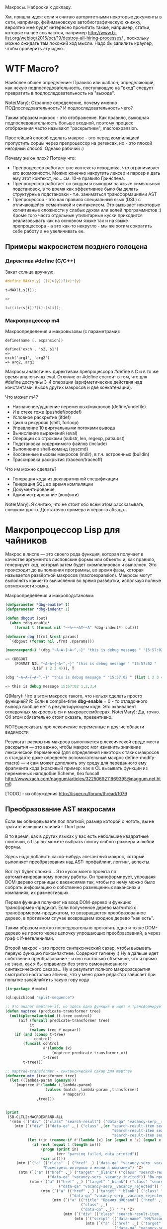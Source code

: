 
Макросы. Наброски к докладу.

Хм, пришла идея: если я считаю авторитетными некоторые документы в
сети, например, фейнмановскую автобиографическую книжку, вероятно мне
будет интересно прочитать также, например, статьи, которые на нее
ссылаются, например
http://www.b-list.org/weblog/2015/oct/19/destroy-all-hiring-processes/
, поскольку можно ожидать там похожий ход мысли. Надо бы запилить
краулер, чтобы проверить эту идею..

* WTF Macro?

  Наиболее общее определение: Правило или шаблон, определяющий, как
  некую подпоследовательность, поступающую на "вход" следует
  превратить в подпоследовательность на "выходе".

  Note(Mary): Странное определение, почему именно
  ПОДпоследовательность? И подпоследовательность чего?

  Таким образом макрос - это отображение. Как правило, выходная
  подпоследовательность больше входной, поэтому процесс отображения
  часто называют "раскрытием", macroexpansion.

  Простейший способ сделать макрос - это перед компиляцией пропустить
  сорцы через препроцессор на регексах, но - это плохой негодный
  способ. Однако рабочий :)

  Почему же он плох? Потому что:
  - Препроцессор работает вне контекста исходника, что ограничивает
    его возможности. Можно конечно накрутить лексер и парсер и дать
    ему этот контекст, но... см. 10-е правило Гринспена.
  - Препроцессор работает со входом и выходом на языке символьных
    подстановок, в то время как эффективнее было бы делать структурные
    подстановки - т.е. заниматься трансформациями AST
  - Препроцессор - это как правило специальный язык (DSL) с
    отличающейся семантикой и синтаксисом. Это вызывает некоторые
    когнитивные сложности у слабых духом или волей программистов :)
    Кроме того часто отдельные утилитарные куски приходится
    реализовывать как на основном языке так и на языке препроцессора -
    а это как-то некругло - мы же хотим сократить себе работу а не
    увеличивать ее.

** Примеры макросистем позднего голоцена

*** Директива #define (C/C++)

    Закат солнца вручную.

    #+BEGIN_SRC c
      #define MAX(x,y) ((x)>(y))?(x):(y)

      t=MAX(i,s[i]);

      =>

      t=((i)>(s[i])?(i):(s[i]);
    #+END_SRC

*** Макропроцессор m4

    Макроопределения и макровызовы (с параметрами):

    #+BEGIN_EXAMPLE
      define(name [, expansion])

      define('exch', '$2, $1')
      =>
      exch('arg1', 'arg2')
      => arg2, arg1
    #+END_EXAMPLE

    Макросы аналогичны директивам препроцессора #define в C и в то же
    время аналогичны eval. Отличие от #define состоит в том, что для
    #define доступны 3-4 операции (арифметические действия над
    константами, вызов других макросов и две конкатенации).

    Что может m4?
    - Назначение/удаление переменных/макросов (define/undefile)
    - И в стеке тоже (pushdef/popdef)
    - Условное раскрытие (ifdef)
    - Цикл и рекурсия (shift, forloop)
    - Управление 10 виртуальными потоками вывода
    - Вычисление выражений (eval)
    - Операции со строками (substr, len, regexp, patsubst)
    - Подстановка содержимого файлов (include)
    - Выполнение shell-команд (syscmd)
    - Коссвенные вызовы макросов (indir), в т.ч. встроенных (buildin)
    - Трассировка раскрытия (traceon/traceoff)

    Что им можно сделать?
    - Генерация кода из декларативной спецификации
    - Генерация SQL во время компиляции
    - Документирование
    - Администрирование (конфиги)

    Note(Mary): Я считаю, что не стоит обо всём этом
    рассказывать, слишком долго. Достаточно примера и
    первого абзаца.

* Макропроцессор Lisp для чайников

  Макрос в лиспе — это своего рода функция, которая получает в
  качестве аргументов лисповские формы или объекты и, как правило,
  генерирует код, который затем будет скомпилирован и выполнен. Это
  происходит до выполнения программы, во время фазы, которая
  называется развёрткой макросов (macroexpansion). Макросы могут
  выполнять какие-то вычисления во время развёртки, используя полные
  возможности языка.

  Макроопределения и макроподстановки:

  #+BEGIN_SRC lisp
    (defparameter *dbg-enable* t)
    (defparameter *dbg-indent* 1)

    (defun dbgout (out)
      (when *dbg-enable*
        (format t (format nil "~~%~~~AT~~A" *dbg-indent*) out)))

    (defmacro dbg (frmt &rest params)
      `(dbgout (format nil ,frmt ,@params)))

    (macroexpand-1 '(dbg "~A~A~{~A~^,~}" "this is debug message " "15:57:02 " (list 1 2 3 4)))

    => (DBGOUT
        (FORMAT NIL "~A~A~{~A~^,~}" "this is debug message " "15:57:02 "
                (LIST 1 2 3 4))), T

    (dbg "~A~A~{~A~^,~}" "this is debug message " "15:57:02 " (list 1 2 3 4))

    => this is debug message 15:57:02 1,2,3,4
  #+END_SRC

  Q(Mary): Что в этом макросе такого, что нельзя сделать
  просто функцией?
  R: Если в compile-time *dbg-enable* = 0 - то отладочного вывода
  вообще нет в результирующем коде. Это эквивалент отладочных
  макросов в си и макроассемблерах.
  Note(Mary): Да, точно. Об этом обязательно стоит сказать, превентивно.

  NOTE:рассказать про лексичекие переменные и другие области видимости

  Результат раскрытия макроса выполняется в лексической среде места
  раскрытия — это важно, чтобы макрос мог изменить значение
  лексической переменной (для определения некоторых таких макросов в
  стандарте даже определён вспомогательный макрос
  define-modify-macro) — и сам может дополнять эту среду для
  переданного ему фрагмента кода (красивый пример: как в CL вызывать
  функции из переменных наподобие Scheme, без funcall
  http://www.xach.com/naggum/articles/3225069211869395@naggum.net.html)

  [TODO] - из обсуждения http://lisper.ru/forum/thread/1079

** Преобразование AST макросами

   Если вы облицовываете пол плиткой, размер которой с ноготь, вы не
   тратите излишних усилий – Пол Грэм

   В то время, как в других языках у вас есть небольшие квадратные
   плиточки, в Lisp вы можете выбрать плитку любого размера и любой
   формы.

   Здесь надо добавить какой-нибудь элегантный макрос, который
   выполняет преобразования над AST: профайлинг, логгинг, аспекты.

   Вот тут будет сложно... Это кусок моего проекта по
   автоматизированному поиску работы. Он трансформирует, упрощаяя
   DOM-дерево страницы с вакансиями так, чтобы по нему можно было
   собрать информацию о собственно размещенных вакансиях и компаниях,
   их разместивших.

   Первая функция получает на вход DOM-дерево и функцию
   трансформер-предикат. Если полученное дерево матчится с
   трансформером-предикатом, то возвращается преобразованное дерево, в
   противном случае возвращаем входное дерево "как есть".

   Таким образом можно последовательно прогонять одно и то же
   DOM-дерево не просто через цепочку упрощающих преобразований, а
   через граф с if-ветвлениями.

   Второй макрос - это просто синтаксический сахар, чтобы вызывать
   первую функцию покомпактнее. Содержит гигиену :) Ну а дальше идет
   собственно преобразование - и оно настолько объемное, что я прямо
   не знаю, как я бы справился без этого самонаписанного
   синтаксического сахара... Ну и результат полного макрораскрытия
   смотрится настолько эпично, что у меня даже редактор зависает при
   попытке захайлайтить такую гору кода

   #+BEGIN_SRC lisp
     (in-package #:moto)

     (ql:quickload "split-sequence")

     ;; Это аналог maptree-if, но здесь одна функция и ищет и трансформирует узел дерева
     (defun maptree (predicate-transformer tree)
       (multiple-value-bind (t-tree control)
           (aif (funcall predicate-transformer tree)
                it
                (values tree #'mapcar))
         (if (and (consp t-tree)
                  control)
             (funcall control
                      #'(lambda (x)
                          (maptree predicate-transformer x))
                      t-tree)
             t-tree)))

     ;; maptree-transformer - синтаксический сахар для maptree
     (defmacro mtm (transformer tree)
       (let ((lambda-param (gensym)))
         `(maptree #'(lambda (,lambda-param)
                       (values (match ,lambda-param ,transformer)
                               #'mapcar))
                   ,tree)))


     (print
      (SB-CLTL2:MACROEXPAND-ALL
       '(mtm (`("div" (("class" "search-result") ("data-qa" "vacancy-serp__results")) ,@rest) rest)
         (mtm (`("div" (("data-qa" ,_) ("class" ,(or "search-result-item search-result-item_premium  search-result-item_premium"
                                                     "search-result-item search-result-item_standard "
                                                     "search-result-item search-result-item_standard_plus "))) ,@rest)
               (let ((in (remove-if #'(lambda (x) (or (equal x 'z) (equal x "noindex") (equal x "/noindex"))) rest)))
                 (if (not (equal 1 (length in)))
                     (progn (print in)
                            (err "parsing failed, data printed"))
                     (car in))))
          (mtm (`("a" (("class" _) ("href" _) ("data-qa" "vacancy-serp__vacancy-interview-insider"))
                      "Посмотреть интервью о жизни в компании") 'Z)
           (mtm (`("a" (("href" ,_) ("target" "_blank") ("class" "search-result-item__label search-result-item__label_invited")
                        ("data-qa" "vacancy-serp__vacancy_invited")) "Вы приглашены!") 'Z)
                (mtm (`("a" (("href" ,_) ("target" "_blank") ("class" "search-result-item__label search-result-item__label_discard")
                             ("data-qa" "vacancy-serp__vacancy_rejected")) "Вам отказали") 'Z)
                     (mtm (`("a" (("href" ,_) ("target" "_blank") ("class" "search-result-item__label search-result-item__label_discard")
                                  ("data-qa" "vacancy-serp__vacancy_rejected")) "Вам отказали") 'Z)
                          (mtm (`("a" (("title" "Премия HRBrand") ("href" ,_) ("rel" "nofollow")
                                       ("class" ,_)
                                       ("data-qa" ,_)) " ") 'Z)
                               (mtm (`("div" (("class" "search-result-item__image")) ,_) 'Z)
                                    (mtm (`("script" (("data-name" "HH/VacancyResponseTrigger") ("data-params" ""))) 'Z)
                                         (mtm (`("a" (("href" ,_) ("target" "_blank") ("class" ,_)
                                                      ("data-qa" "vacancy-serp__vacancy_responded")) "Вы откликнулись") 'Z)
                                              (mtm (`("div" (("class" "search-result-item__star")) ,@_) 'Z)
                                                   (mtm (`("div" (("class" "search-result-item__description")) ,@rest)
                                                          (loop :for item :in rest :when (consp item) :append item))
                                                        (mtm (`("div" (("class" "search-result-item__head"))
                                                                      ("a" (("class" ,(or "search-result-item__name search-result-item__name_standard"
                                                                                          "search-result-item__name search-result-item__name_standard_plus"
                                                                                          "search-result-item__name search-result-item__name_premium"))
                                                                            ("data-qa" "vacancy-serp__vacancy-title") ("href" ,id) ("target" "_blank")) ,name))
                                                               (list :id (parse-integer (car (last (split-sequence:split-sequence #\/ id)))) :name name))
                                                             (mtm (`("a" (("class" "interview-insider__link                   m-interview-insider__link-searchresult")
                                                                          ("href" ,href)
                                                                          ("data-qa" "vacancy-serp__vacancy-interview-insider"))
                                                                         "Посмотреть интервью о жизни в компании")
                                                                    (list :interview href))
                                                                  (mtm (`("div" (("class" "b-vacancy-list-salary") ("data-qa" "vacancy-serp__vacancy-compensation"))
                                                                                ("meta" (("itemprop" "salaryCurrency") ("content" ,currency)))
                                                                                ("meta" (("itemprop" "baseSalary") ("content" ,salary))) ,salary-text)
                                                                         (list :currency currency :salary (parse-integer salary) :salary-text salary-text))
                                                                       (mtm (`("div" (("class" "search-result-item__company")) ,emp-name)
                                                                              (list :emp-name emp-name))
                                                                            (mtm (`("div" (("class" "search-result-item__company"))
                                                                                          ("a" (("href" ,emp-id)
                                                                                                ("class" "search-result-item__company-link")
                                                                                                ("data-qa" "vacancy-serp__vacancy-employer"))
                                                                                               ,emp-name))
                                                                                   (list :emp-id (parse-integer (car (last (split-sequence:split-sequence #\/ emp-id)))
                                                                                                                :junk-allowed t)
                                                                                         :emp-name emp-name))
                                                                                 (mtm (`("div" (("class" "search-result-item__info")) ,@rest)
                                                                                        (loop :for item :in rest :when (consp item) :append item))
                                                                                      (mtm (`("span" (("class" "searchresult__address")
                                                                                                      ("data-qa" "vacancy-serp__vacancy-address")) ,city ,@rest)
                                                                                             (let ((metro (loop :for item in rest :do
                                                                                                             (when (and (consp item) (equal :metro (car item)))
                                                                                                               (return (cadr item))))))
                                                                                               (list :city city :metro metro)))
                                                                                           (mtm (`("span" (("class" "metro-station"))
                                                                                                          ("span" (("class" "metro-point") ("style" ,_))) ,metro)
                                                                                                  (list :metro metro))
                                                                                                (mtm (`("span" (("class" "b-vacancy-list-date")
                                                                                                                ("data-qa" "vacancy-serp__vacancy-date")) ,date)
                                                                                                       (list :date date))
                                                                                                     (mtm (`("span"
                                                                                                             (("class" "vacancy-list-platform")
                                                                                                              ("data-qa" "vacancy-serp__vacancy_career"))
                                                                                                             "  •  " ("span" (("class" "vacancy-list-platform__name"))
                                                                                                                             "CAREER.RU"))
                                                                                                            (list :platform 'career.ru))
                                                                                                          (block subtree-extract
                                                                                                            (mtm (`("div"
                                                                                                                    (("class" "search-result")
                                                                                                                     ("data-qa" "vacancy-serp__results"))
                                                                                                                    ,@rest)
                                                                                                                   (return-from subtree-extract rest))
                                                                                                                 ""))))))))))))))))))))))))))

     => 2200 строк раскрытия...
   #+END_SRC

   Note(Mary): Это жестоко. Это не читаемо. Это
   категорически нельзя показывать, только если ты не
   скажешь, что 20 строк могут развернуться в 2200, но без
   подробностей.
   R: Хм, а как показать? Или может рассказать, как я рассказал тебе в
   слаке - про то как это работает? А код оставить для иллюстрации?
   Note(Mary): Мне кажется, достаточно показать тот макрос
   (не объясняя, просто дать оценить размер), а потом
   сказать, что он раскрывается на 2200 с хвостом строк.

** Макроc пишет код - раскрываем факториал

   #+BEGIN_SRC lisp
     (defmacro !1 (x)
       (if (= x 1)
           1
           `(* ,x (!1 ,(1- x)))))

     (macroexpand-all '(!1 5))

     (SB-CLTL2:MACROEXPAND-ALL '(!1 5))

     => (* 5 (* 4 (* 3 (* 2 1))))
   #+END_SRC

   Note(Mary): А вот это милый макрос, его вполне можно
   показать.

   тодо - объяснить про квазицитирование

** We need to go deeeeeper - макросы, которые определяют макросы

   #+BEGIN_SRC lisp
     (defmacro defsynonym (old-name new-name)
       "Define OLD-NAME to be equivalent to NEW-NAME when used in the first position of a Lisp form."
       `(defmacro, new-name (&rest args)
          `(,',old-name ,@args)))
     => DEFSYNONYM

     (macroexpand-1 '
      (defsynonym cons make-pair))
     =>(DEFMACRO MAKE-PAIR (&REST ARGS) `(CONS ,@ARGS)), T

     (defsynonym cons make-pair)
     =>MAKE-PAIR

     (make-pair 'a 'b)
     => (A . B)
   #+END_SRC

   Note(Mary): Тоже воспринимаемо и может быть показано.

* Что происходит когда макрос раскрывается

  Когда =eval= получает список, у которого =car= элемент является
  символом, она ищет локальные определения для этого символа (ﬂet,
  labels и macrolet). Если поиски не увенчались успехом, она ищет
  глобальное определение. Если это глобальное определение является
  макросом, тогда исходный список называется макровызовом.

  С определением будет ассоциирована функция двух аргументов,
  называемая функцией раскрытия. Эта функция вызывается с макровызовом
  в качестве первого аргумента и лексическим окружением в качестве
  второго. Функция должна вернуть новую Lisp'овую форму, называемую
  раскрытием макровызова. (На самом деле участвует более общий
  механизм, см. macroexpand) Затем это раскрытие выполняется по месту
  оригинальной (исходной) формы.

  Когда функция компилируется, все макросы, в ней содержащиеся,
  раскрываются во время компиляции. Это значит, что определение
  макроса должно быть прочитано компилятором до его первого
  использования.

  Реализация Common Lisp'а имеет большую свободу в выборе того, когда
  в программе раскрываются макровызовы. Например, допускается для
  оператора defun раскрытие всех внутренних макровызовов в время
  выполнения формы defun и записи полностью раскрытого тела функции,
  как определение данной функции для дальнейшего
  использования. (Реализация может даже выбрать путь, все время
  компилировать функции определённые с помощью defun, даже в режиме
  «интерпретации».)

  Для правильного раскрытия макросы должны быть написаны так, чтобы
  иметь наименьшие зависимости от выполняемого окружения. Лучше всего
  удостовериться, что все определения макросов доступны перед тем, как
  компилятор или интерпретатор будет обрабатывает код, содержащий
  макровызовы к ним.

  В Common Lisp, макросы не являются функциями. В частности, макросы не
  могут использоваться, как функциональные аргументы к таким функциям,
  как apply, funcall или map. В таких ситуациях список, отображающий
  "первоначальный макровызов" не существует и не может существовать,
  потому что в некотором смысле аргументы уже были вычислены.

  Note(Mary): Злостная копипаста :) Надо как-то из этого
  извлечь главное.
  R:Вообще, там есть зайчатки интересных технологий. Например мы
  можем злобно залезть и заменить функцию раскрытия прямо таки
  похачив уже определенные макросы. И мы можем даже хачить таким
  образом тот макрос, который в данный момент раскрывается )))

* TODO Macroexpand-1 и другие способы отладки макросов

  #+BEGIN_SRC lisp
  #+END_SRC

  Note(Mary): Кстати говоря, вот это очень важный
  вопрос. Код с макросами отлаживать очень тяжело, но надо.

* TODO DEFINE-MODIFY-MACRO
* TODO DEFINE-COMPILER-MACRO
* TODO DEFINE-SYMBOL-MACRO
* EVAL-WHEN и Стадии вычисления

  Тут нужна картинка вида "Гарри Поттер и философский камень"

  - read
  - macro expansion
  - compilation
  - loading
  - execute

  Стадии могут чередоваться: каждая форма верхнего уровня (top-level
  form) проходит стадии обработки кода, и только затем читается
  следующая форма. Это дает возможность производить какие-либо
  побочные эффекты, которые могут повлиять на обработку следующей
  формы. Например, если файл компилируется с помощью compile-file, то
  каждая форма проходит следующие стадии: чтение, раскрытие макросов,
  компиляция, и только при вызове load для скомпилированного fasl'а
  будут произведены эффекты времени загрузки; если файл загружается с
  помощью load, то каждая форма проходит через стадии: чтение,
  раскрытие макросов, компиляция, загрузка; если формы набираются в
  REPL, то форма проходит все стадии от чтения до исполнения. Поэтому,
  в зависимости от способа ввода кода (ввод в REPL; загрузка с помощью
  LOAD; компиляция и загрузка с помощью (LOAD (COMPILE-FILE ..));
  вызов EVAL или COMPILE для формы), эффекты от него могут быть
  различными, так как побочные эффекты от разных форм будут наступать
  в разное время (чаще всего, разница будет в том, что будут ошибки
  компиляции либо загрузки)

  Например: defpackage, in-package производят побочные эффекты на
  стадиях компиляции и загрузки, поэтому во время компиляции файла
  компилятор уже имеет созданный пакет, и символы будут читаться в
  указанный пакет. Форма defun производит свой основной побочный
  эффект (определение функции) во время компиляции - поэтому при
  компиляции файла макросы не видят функции, определенные в этом же
  файле.

  Чтение - читается символьный поток и возвращается в виде cons-ячеек,
  содержащих s-выражения. Во время чтения может выполняться код,
  определяемый выражениями #. и текущей таблицей чтения
  (*READTABLE*). Это дает возможность (хотя и довольно неудобную)
  компилировать код, записанный каким-либо другим синтаксисом (см.,
  например, http://kpreid.livejournal.com/14713.html)

  Вторая стадия обработки кода (сразу после чтения формы) - раскрытие
  макросов. То, как проходит раскрытие макросов, определяется
  макросами, определенными через DEFMACRO, DEFINE-SYMBOL-MACRO и их
  лексическими вариантами MACROLET, SYMBOL-MACROLET, а также
  макросами, определенными с помощью DEFINE-SETF-EXPANDER и
  DEFINE-MODIFY-MACRO, макросами компиляции DEFINE-COMPILER-MACRO и
  динамической переменной *MACROEXPAND-HOOK*. Макросы лиспа являются
  одновренно и всемогущими (в принципе, способны осуществить любой
  преобразование кода), но также ничего не знающими (так как не могут
  анализировать окружающий лексический контекст, не прибегая к
  реализации полного code-walker'а для CL или к расширениям стандарта
  (примечание: в CLtL2 определены функции для анализа лексического
  контекста, но в CL они не включены; в ряде реализаций они
  присутствуют, например, в пакете SB-CLTL2)). Вследствие этого
  появляются неудобства, связанные с отсутствием гигиены, сложностью
  отслеживания ошибок, но, что самое важное, становится невозможно
  описывать нелокальные преобразования кода модульным образом, не
  прибегая к переписыванию системы обработки кода или к управлению ей
  (но это тоже проблематично: так как *MACROEXPAND-HOOK* не вызывается
  для специальных и обычных форм, то необходимо модифицировать
  читатель, чтобы можно было обрабатывать все формы, не заставляя
  пользователя оборачивать каждую форму в какой-нибудь "волшебный"
  макрос-обертку).

  Затем идут следующие стадии обработки: либо компиляция, после которой
  следует или не следует загрузка, или же непосредственное исполнение
  без компиляции. Происходящие стадии могут быть перемешанными между
  собой: по стандарту допускается начать компиляцию или исполнение
  формы, когда в ней еще не до конца раскрыты все макросы, либо же можно
  сперва раскрыть все макросы и только потом компилировать (конечно,
  раскрытие макросов требует анализа лексической области действия, чтобы
  отличать макросы от обычных выражений).

  Если код вводится в REPLе или с помощью LOAD загружается исходный
  текст или с помощью EVAL либо вычисляется форма, то код проходит
  только стадию исполнения (и не проходит стадии компиляции или
  загрузки). Если встречается EVAL-WHEN с параметром :EXECUTE, то он
  превращается просто в PROGN, и иначе в NIL. Это же может происходить
  вперемешку с раскрытием макросов; например, SBCL может начать
  вычислять выражение (when nil (foo)) и вернуть nil, не раскрывая
  макрос (foo); поэтому, если ожидалось выполнения побочных эффектов от
  этого макроса, их не будет (мы тоже этому удивились, когда тестировали
  ASDF-DEPENDENCY-GROVEL).

  Если вы компилирует код с помощью COMPILE, то этот код будет исполнен
  во время стадии исполнения (:EXECUTE), поэтому если он содержит
  EVAL-WHEN, то он ведет себя аналогично предыдущему случаю. Так как
  компилируемый код всегда является функцией (именованной или
  безымянной), то в этом коде нет формы верхнего уровня (toplevel form),
  поэтому указание стадий :COMPILE-TOPLEVEL и :LOAD-TOPLEVEL не имеет
  смысла и игнорируется. Если я правильно понимаю, то компилятор может
  не раскрывать макросы, если он может статически доказать, что они
  находятся в недостижимом коде; однако на практике компиляторы работают
  в несколько проходов, и макросы раскрываются полностью, прежде чем код
  анализируется на наличие недостижимых частей кода.

  Иная ситуация наблюдается, когда EVAL-WHEN встречается в коде, который
  сперва компилируется с помощью COMPILE-FILE, и затем полученный FASL
  загружается с помощью LOAD. В этом случае, каждая форма после
  раскрытия макросов обрабатывается таким образом, что отделяются
  побочные эффекты, которые происходят во время компиляции от эффектов,
  происходящих во время загрузки. Если указать :COMPILE-TOPLEVEL в
  EVAL-WHEN, то побочные эффекта кода, заключенного в EVAL-WHEN, будут
  происходить во время компиляции (т.е., в текущем образе, а также
  сохранятся в CFASL (которые поддерживаются с SBCL-1.0.30.4) и будет
  воспроизведены при загрузке указанного CFASL). Если
  указать :LOAD-TOPLEVEL, то побочные эффекты кода будут происходить во
  время загрузки (т.е., они сохраняются в FASL и произойдут при загрузке
  FASL, но они не будут происходить в текущем образе, если также не
  указана стадия :COMPILE-TOPLEVEL). Некоторые специальные формы имеют
  побочные эффекты как во время компиляции, так и во время загрузки,
  например IN-PACKAGE, которая меняет текущий пакет (*PACKAGE*) во время
  компиляции и во время загрузки; DEFVAR объявляет переменную
  специальной как во время компиляции (в текущем образе), так и во время
  загрузки (в том образе, в который будет загружаться FASL), а также
  устанавливает значение во время загрузки. Указание :EXECUTE для форм
  верхнего уровня игнорируется (но во вложенном EVAL-WHEN имеет смысл
  использовать только :EXECUTE).

  На практике, стоит запомнить, что единственная безопасная и полезная
  комбинация параметров - это (EVAL-WHEN
  (:COMPILE-TOPLEVEL :LOAD-TOPLEVEL :EXECUTE) ...), в который следует
  заворачивать вещи, которые должны быть доступны во время компиляции и
  во время работы кода такие: например, объявления функций, переменных и
  побочных эффектов, которые используются макросами.

  Использовать (:LOAD-TOPLEVEL :EXECUTE) безопасно, но любая форма
  верхнего уровня уже неявно обернута в (EVAL-WHEN
  (:LOAD-TOPLEVEL :EXECUTE) ..), поэтому использовать эту комбинацию не
  имеет смысла (за исключением ситуации, когда форма расположена внутри
  EVAL-WHEN с другими параметрами).

  Другая безопасная комбинация параметров -
  (:COMPILE-TOPLEVEL :EXECUTE), но польза от нее ограничена. Ее можно
  использовать для того, чтобы побочные эффекты от выполнения кода были
  только в среде компиляции; например, изменение таблицы чтения
  (readtable). Но если такой побочный эффект произойдет во время
  компиляции файла и сохранится в сеансе работы (например, если изменять
  значение какой-либо переменной, для которой создаются локальные
  привязки во время компиляции, например *READTABLE*, то изменения не
  сохранятся после компиляции), то во время загрузки скомпилированного
  FASLа этого изменения может не быть (если FASL загружен из другого
  сеанса), что может создать непонятные проблемы при компиляции и сборке
  программ. Недетерминированные действия во время компиляции (например,
  использование файловой системы) - это плохой вкус. Если требуется
  вычислить что-либо детерминированно, то это можно сделать и во время
  чтения, а если недетерминированно, то стоит отложить вычисления на
  более позднее время (например, провести вычисления во время сохранения
  образа). Один из разумных вариантов использования
  (:COMPILE-TOPLEVEL :EXECUTE) - это сохранение побочных эффектов
  времени компиляции, когда для сборки используется XCVB с поддержкой
  механизма CFASL (который поддерживается в SBCL >= 1.0.30.4); при этом
  гарантируется, что при компиляции всех файлов, которые зависят от
  данного файла, эти побочные эффекты будут воспроизведены. В итоге,
  хотя использование (:COMPILE-TOPLEVEL :EXECUTE) безопасно, оно годится
  лишь для очень ограниченного числа случаев. Если вы не эксперт, то
  даже не пытайтесь.

  Другие комбинации параметров EVAL-WHEN можно не рассматривать. Они
  бессмыслены, и имеют смысл разве что лишь гипотетически внутри
  низкоуровневого макроса оптимизации; всегда будет возможность
  загрузить код каким-либо образом, что побочные эффекты наступят
  неожиданно и приведут к неожиданным последствиям. У пользователя
  должна быть возможность, в зависимости от его нужд, компилировать и
  загружать код так, как он захочет - просто LOAD'ом, или же (LOAD
  (COMPILE-FILE ...)), или же загрузка FASLа в новый образ или же
  инкрементальная рекомпиляция с помощью ASDF - код всегда должен
  загружаться и работать предсказуемо.

  Когда загружается FASL или CFASL, происходят все сохраненные в нем
  эффекты: в пакеты добавляются символы, вычисляются выражения для
  LOAD-TIME-VALUE, добавляются определения переменных, макросов и
  функций, любые другие побочные эффекты от toplevel-форм. При этом,
  побочные эффекты стадии чтения и стадии раскрытия макросов не
  считаются эффектами времени компиляции или загрузки, и поэтому не
  проявляются при загрузке FASL или CFASL. На самом деле, это даже
  полезно, так как это позволяет делать что-либо во время чтения кода
  или при раскрытии макросов, и эти вычисления не будут заново
  производиться при загрузке кода. Например, SBCL (и другие вменяемые
  реализации) не будут повторять эффекты времени раскрытия макросов при
  загрузке кода (хотя, гипотетически, можно представить такую
  реализацию). Но если ваши макросы совершают какие-то побочные эффекты,
  которые не должны пропасть после компиляции, то макросы должны не
  только производить эти эффекты, но и раскрываться в код, который
  производит те же побочные эффекты во время компиляции и/или загрузки
  (используя EVAL-WHEN). В качестве примера: когда я переводил крупный
  проект с ASDF на XCVB, пришлось отлаживать макрос, который вызывал
  (EVAL (DEFCLASS ...)) и FINALIZE-INHERITANCE во время раскрытия
  макроса, чтобы иметь возможность использовать MOP для анализа
  сгенерированного класса, но не включал DEFCLASS в раскрываемый код; в
  результате, при компиляции "с нуля", макрос работал, но не работал при
  загрузке из FASLов (используя инкрементальную компиляцию в ASDF) или
  при детерминированной сборке (используя XCVB), так как другие макросы
  в других файлах ожидали, что класс будет определен (чего не
  происходило при загрузке из FASLов).

  EVAL-WHEN легко использовать неправильно, и на самом деле у которого
  есть только одно разумное применение (если использовать XCVB, то
  два). Важно понимать, в каких случаях EVAL-WHEN нужен - прежде всего
  для объявления функций и переменных, которые используются
  макросами.

  Тело формы eval-when выполняется как неявный progn, но только в
  перечисленных ниже ситуациях. Каждая ситуация situation должна быть
  одним символов, :compile-toplevel, :load-toplevel или :execute.

  Использование :compile-toplevel и :load-toplevel контролирует, что и
  когда выполняется для форм верхнего уровня. Использование :execute
  контролирует будет ли производится выполнения форм не верхнего уровня.

  Конструкция eval-when может быть более понятна в терминах модели того,
  как компилятор файлов, compile-file, выполняет формы в файле для
  компиляции.

  Формы следующие друг за другом читаются из файла с помощью компилятора
  файла используя read. Эти формы верхнего уровня обычно обрабатываются
  в том, что мы называем режим «времени некомпиляции (not-compile-time
  mode)». Существует и другой режим, называемый режим
  «времени-компиляции (compile-time-too mode)», которые вступает в игру
  для форм верхнего уровня. Оператор eval-when используется выбора
  режима(ов), в котором происходит выполнение кода.

  Обработка форм верхнего уровня в компиляторе файла работает так, как
  рассказано ниже:

  - Если форма является макровызовом, она разворачивается и результат
    обрабатывается, как форма верхнего уровня в том же режиме
    обработки (времени-компиляции или времени-некомпиляции,
    (compile-time-too или not-compile-time).

  - Если форма progn (или locally), каждая из форм из их тел
    обрабатываются, как формы верхнего уровня в том же режиме
    обработки.

  - Если форма compiler-let, macrolet или symbol-macrolet, компилятор
    файла создаёт соответствующие связывания и рекурсивно обрабатывает
    тела форм, как неявный progn верхнего уровня в контексте
    установленных связей в том же режиме обработки.

  - Если форма eval-when, она обрабатывается в соответствии со
    следующей таблицей:

    | LT  | CT  | EX  | CTTM | Действие                                    |
    |-----+-----+-----+------+---------------------------------------------|
    | да  | да  | –   | –    | обработать тело в режиме время-компиляции   |
    | да  | нет | да  | да   | обработать тело в режиме время-компиляции   |
    | да  | нет | –   | нет  | обработать тело в режиме время-некомпиляции |
    | да  | нет | нет | –    | обработать тело в режиме время-некомпиляции |
    | нет | да  | –   | –    | выполнить тело                              |
    | нет | нет | да  | да   | выполнить тело                              |
    | нет | нет | –   | нет  | ничего не делать                            |
    | нет | нет | нет | –    | ничего не делать                            |

    В этой таблице столбец LT спрашивает присутствует
    ли :load-toplevel в ситуациях указанных в форме eval-when. CT
    соответственно указывает на :compile-toplevel и EX
    на :execute. Столбец CTTM спрашивает встречается ли форма
    eval-when в режиме времени-компиляции. Фраза «обработка тела»
    означает обработку последовательно форм тела, как неявного progn
    верхнего уровня в указанном режиме, и «выполнение тела» означает
    выполнение форм тела последовательно, как неявный progn в
    динамическом контексте выполнения компилятора и в лексическом
    окружении, в котором встретилась eval-when.

  - В противном случае, форма верхнего уровня, которая не представлена
    в специальных случаях. Если в режиме времени-компиляции,
    компилятор сначала выполняет форму и затем выполняет обычную
    обработку компилятором. Если установлен режим
    времени-некомпиляции, выполняется только обычная обработка
    компилятором (смотрите раздел 24.1). Любые подформы обрабатываются
    как формы не верхнего уровня.

  Следует отметить, что формы верхнего уровня обрабатываются
  гарантированно в порядке, в котором они были перечислены в тексте в
  файле, и каждая форма верхнего уровня прочтённая компилятором
  обрабатывается перед тем, как будет прочтена следующая. Однако,
  порядок обработки (включая, в частности, раскрытие макросов) подформ,
  которые не являются формами верхнего уровня, не определён.

  Для формы eval-when, которая не является формой верхнего уровня в
  компиляторе файлов (то есть либо в интерпретаторе, либо compile, либо
  в компиляторе файлов, но не на верхнем уровне), если указана
  ситуация :execute, тело формы обрабатывается как неявный progn. В
  противном случае, тело игнорируется и форма eval-when имеет значение
  nil.

  Для сохранения обратной совместимости, situation может также быть
  compile, load или eval. Внутри формы верхнего уровня eval-when, они
  имеют значения :compile-toplevel, :load-toplevel и :execute
  соответственно. Однако их поведение не определено при использовании в
  eval-when не верхнего уровня.

  Следующие правила являются логическим продолжением предыдущих
  определений:

  - Никогда не случится так, чтобы выполнение одного eval-when
    выражения приведёт к выполнению тела более чем один раз.

  - Старый ключевой символ eval был неправильно использован, потому
    что выполнение тела не нуждается в eval. Например, когда
    определение функции

    #+BEGIN_SRC lisp
      (defun foo ()
        (eval-when (:execute) (print ’foo)))
    #+END_SRC

    скомпилируется, вызов print должен быть скомпилирован, а не
    выполнен во время компиляции.
    Макросы, предназначенные для использования в качестве форм
    верхнего уровня, должны контролировать все побочные эффекты,
    которые будут сделаны формами в процессе
    развёртывания. Разворачиватель макроса сам по себе не должен
    порождать никаких побочных эффектов.

    #+BEGIN_SRC lisp
      (defmacro foo ()
        (really-foo)                              ; Неправильно
        ‘(really-foo))

      (defmacro foo ()
        ‘(eval-when (:compile-toplevel
                     :load-toplevel :execute)     ; Правильно
          (really-foo)))
    #+END_SRC

    Соблюдение этого правила будет значит, что такие макросы будут
    вести себя интуитивно понятно при вызовах в формах не верхнего
    уровня.

  - Расположение связывания переменной окружённой eval-when
    захватывает связывание, потому что режим «время-компиляции» не
    может случиться (потому что eval-when не может быть формой
    верхнего уровня)

    #+BEGIN_SRC lisp
      (let ((x 3))
        (eval-when (:compile-toplevel :load-toplevel :execute)
          (print x)))
    #+END_SRC

    выведет 3 во время выполнения (в данном случае загрузки) и не
    будет ничего выводить во время компиляции. Разворачивание defun и
    defmacro может быть выполнено в контексте eval-when и могут
    корректно захватывать лексическое окружение. Например, реализация
    может разворачивать форму defun, такую как:

    #+BEGIN_SRC lisp
      (defun bar (x) (defun foo () (+ x 3)))
    #+END_SRC


    #+BEGIN_SRC lisp
      (progn (eval-when (:compile-toplevel)
               (compiler::notice-function ’bar ’(x)))
             (eval-when (:load-toplevel :execute)
               (setf (symbol-function ’bar)
                     #’(lambda (x)
                         (progn (eval-when (:compile-toplevel)
                                  (compiler::notice-function ’foo
                                                             ’()))
                                (eval-when (:load-toplevel :execute)
                                  (setf (symbol-function ’foo)
                                        #’(lambda () (+ x 3)))))))))

      которая по предыдущим правилам будет обработана также, как и
      (progn (eval-when (:compile-toplevel)
               (compiler::notice-function ’bar ’(x)))
             (eval-when (:load-toplevel :execute)
               (setf (symbol-function ’bar)
                     #’(lambda (x)
                         (progn (eval-when (:load-toplevel :execute)
                                  (setf (symbol-function ’foo)
                                        #’(lambda () (+ x 3)))))))))
    #+END_SRC

  Вот несколько дополнительных примеров.

  #+BEGIN_SRC lisp
    (let ((x 1))
      (eval-when (:execute :load-toplevel :compile-toplevel)
        (setf (symbol-function ’foo1) #’(lambda () x))))
  #+END_SRC

  eval-when в предыдущем выражении не является формой верхнего уровня,
  таким образом во внимание берётся только ключевой символ :execute. это
  не будет иметь эффекта во время компиляции. Однако этот код установит
  в (symbol-function ’foo1) функцию которая возвращает 1 во время
  загрузки (если let форма верхнего уровня) или во время выполнения
  (если форма let вложена в какую-либо другую форму, которая ещё не была
  выполнена).

  #+BEGIN_SRC lisp
    (eval-when (:execute :load-toplevel :compile-toplevel)
      (let ((x 2))
        (eval-when (:execute :load-toplevel :compile-toplevel)
          (setf (symbol-function ’foo2) #’(lambda () x)))))
  #+END_SRC

  Если предыдущее выражение находилось на верхнем уровне в компилируемом
  файле, оно будет выполнятся в обоих случаях, и во время компиляции и
  во время загрузки.

  #+BEGIN_SRC lisp
    (eval-when (:execute :load-toplevel :compile-toplevel)
      (setf (symbol-function ’foo3) #’(lambda () 3)))
  #+END_SRC

  Если предыдущее выражение находилось на верхнем уровне в компилируемом
  файле, оно будет выполняться в обоих случаях, и во время компиляции и
  во время загрузки.

  #+BEGIN_SRC lisp
    (eval-when (:compile-toplevel)
      (eval-when (:compile-toplevel)
        (print ’foo4)))
  #+END_SRC

  Предыдущее выражение ничего не делает, оно просто возвращает nil.

  #+BEGIN_SRC lisp
    (eval-when (:compile-toplevel)
      (eval-when (:execute)
        (print ’foo5)))
  #+END_SRC

  Если предыдущее выражение находилось на верхнем уровне в компилируемом
  файле, foo5 будет выведено во время компиляции. Если эта форма была не
  на верхнем уровне, ничего не будет выведено во время компиляции. Вне
  зависимости от контекста, ничего не будет выведено во время загрузки
  или выполнения.

  #+BEGIN_SRC lisp
    (eval-when (:execute :load-toplevel)
      (eval-when (:compile-toplevel)
        (print ’foo6)))
  #+END_SRC

  Если предыдущая форма находилась на верхнем уровне в компилируемом
  файле, foo6 будет выведено во время компиляции. Если форма была не на
  верхнем уровне, ничего не будет выведено во время компиляции. Вне
  зависимости от контекста, ничего не будет выведение во время загрузки
  или выполнения кода.

  Note(Mary): Разумеется, не осилила. Это даже читать стоит
  только тогда, когда ты очень хочешь разобраться в
  деталях. Если ты просто пришёл послушать, что это за штука
  такая - тебе эти тонкости ни к чему, только отпугнут.
  R: Да, это тонкости, но их нужно знать мне, чтобы ответить на
  каверзные вопросы о том, как и когда происходит раскрытие, как этим
  управлять и что может произойти
  Note(Mary): А, хорошо.

* TODO Специальные макросы чтения
* Кложурные макры

  Во время случайного рабочего скриптинга созрел интересный и
  наглядный пример применения этих кложурных макросов.

  Задача была простая - посчитать в файле кол-во строк, совпадающих с
  шаблоном, но перед этим пришлось профильтровать от всяких непечатных
  символов.

  И действительно, разворачивая каскад фильтров в последовательность
  можно их сколько угодно написать не беспокоясь о читабельности.

  Вопрос только в том, правильно ли я поименовал этот макрос - в кложе
  макрос => подставляет свой следующий аргумент в конец формы
  предыдущего или как-то иначе? Если так, то как в кложе называется
  макрос, который работает как этот?

  #+BEGIN_SRC lisp
    (ql:quickload "alexandria")
    (ql:quickload "split-sequence")
    (ql:quickload "cells")


    ;; тестовые данные
    (defparameter *test*
      "гарант
    другие
    другие
    гарант
    гарант
    гарант
    гарант
    гарант
    другие
    гарант
    другие
    другие")

    ;; Пример раз: тот, который в презентации. Там есть несколько функций, которые принимают нечто типа A первым аргументом, плюс несколько других аргументов (>= 0), и возвращают снова нечто типа А.
    ;; (-> (a) (b c)) == (b a c)
    ;; (-> (a) (b c) (d e)) == (d (b a c) e)

    (defun ->helper (forms)
      (if (null (cdr forms))
          (car forms)
          (list* (caar forms)
                 (->helper (cdr forms))
                 (cdar forms))))

    ;; собственно макрос ->
    (defmacro -> (&body forms)
      (let ((forms (reverse forms)))
        (->helper forms)))

    ;; Пример применения
    (->
      (split-sequence:split-sequence #\LineFeed *test*)
      (remove-duplicates :test #'string=))


    ;; Пример два: несколько функций, которые принимают нечто типа А последним аргументом и возвращают снова нечто типа А. Это как раз то, что принято в Лиспе (и в Хаскеле тоже) со списками (в Хаскеле на этом удобно каррирование строить).
    ;; (-» (a) (b c)) == (b c a)
    ;; (-» (a) (b c) (d e)) == (d e (b c a))

    ;; хелпер для обеспечения рекурсивности макроса ->>
    ;; который выполняет всю работу
    (defun ->>helper (forms)
      (if (null (cdr forms))
          (car forms)
          (append (car forms)
                  (list (->>helper (cdr forms))))))

    ;; собственно макрос ->>
    (defmacro ->> (&body forms)
      (let ((forms (reverse forms)))
        (->>helper forms)))

    ;; Тестовый пример краткой записи с макросом ->>
    ;; (print (sb-cltl2:macroexpand-all '
    (let ((garant 0) (other 0))
      (->> *test*
          (split-sequence:split-sequence #\LineFeed)
          (mapcar #'(lambda (str)
                      (->>
                        (concatenate 'list str)
                        (remove #\Return)
                        (remove #\ZERO_WIDTH_NO-BREAK_SPACE)
                        (concatenate 'string)
                        )))
          (mapcar #'(lambda (str)
                      (if (string= "гарант" str)
                          (incf garant)
                          (incf other))))
          )
      (cons garant other))
    ;; ))

    ;; Его раскрытие в каскад фильтров
    (let ((garant 0) (other 0))
      (mapcar #'(lambda (str)
                  (if (string= "гарант" str)
                      (incf garant)
                      (incf other)))
              (mapcar
               #'(lambda (str)
                   (concatenate 'string
                                (remove #\zero_width_no-break_space
                                        (remove #\return (concatenate 'list str)))))
               (split-sequence:split-sequence #\newline *test*)))
      (cons garant other))
  #+END_SRC

  Развиваем тему... Теперь мне бы хотелось сделать макрос, который
  реализует такие подстановки не в строго определенное место, а куда
  захочет пользователь. Например заменяя :~ на вставляемое выражение.

  #+BEGIN_SRC lisp
    (~> (get-source-list param)
        (first-filter some-param-1 :~ some-param-3)
        (second-filter some-param-1 some-param-2 :~ some-param-4))
  #+END_SRC

  Следующий шаг, как я полагаю - вспомнить о том, что вызов может
  возвращать несколько значений. Мы могли бы эти значения как-то
  аккумулировать, чтобы потом организовывать на базе них граф
  вычислений

  #+BEGIN_SRC lisp
    (~> :retval-1 :retval-2 (get-source-list param)
        :retval-3 (first-filter some-param-1 :retval-1 some-param-3 :retval-3)
        (second-filter some-param-1 some-param-2 :retval-1 :retval-3 some-param-4))
  #+END_SRC

  Тут макрос мог бы строить на базе этого AST. Если добавить к этому
  ленивость и вычисления по запросу - то мы уже получаем реализацию
  чего-то похожего на CELLS https://common-lisp.net/project/cells/


* TODO Практичекская применимость - Оптимизация кода на лету
  (по swizard-у - http://swizard.info/articles/solitaire/article.html)

  Note(Mary): Не со всем согласна. Например, очень странная
  мысль: "Действительно, какая разница: будет проект
  компилироваться десять секунд или десять минут?" - он явно
  не занимался интенсивной разработкой.

  Note(Rigidus): А проект не должен вообще компилироваться - он должен
  разрабатываться в репле. All compilation must be incremental!

  Note(Mary): Ах да, репл, динамика... Я как-то больше
  доверяю компилируемым программам, к которым нельзя
  подключиться и всё сломать :) Но инкрементальная
  компиляция сама по себе - отличная штука :)

  Q(Mary): А где именно там пример оптимизации кода на лету?

  A(Rigidus): А тут пока [TODO]

* START Может суперкомпилировать карринг?

  Что я собственно имею ввиду?

  Ну вот допустим у нас есть некий метод

  #+BEGIN_SRC lisp
    (defmethod some-test (alfa beta gamma)
      (* (+ alfa beta) gamma))
  #+END_SRC

  Если мы попытаемся его каррировать, то получим что-то вроде:

  #+BEGIN_SRC lisp
    (defun curry (function &rest initial-args)
      "Returns a function which will call FUNCTION passing it INITIAL-ARGS and then any other args.
     (funcall (curry #'list 1) 2) ==> (list 1 2)"
      (lambda (&rest args)
        (apply function (append initial-args args))))

    (funcall (curry #'some-test 3) 4 5)
    => 35
  #+END_SRC

  Но это просто обертка над =some-test=, и даже не макрос. Попробуем
  сделать макросом, так, чтобы:

  #+BEGIN_SRC lisp
    (macroexpand-1 '(curry-macro #'some-test 3))

    =>

    (defmethod some-test (beta gamma)
      (* (+ 3 beta) gamma))
  #+END_SRC

  Когда мы это сдели - остается применить правила оптимизации к
  выходному AST чтобы постараться все что возможно вычислить в
  macroexpand-time.

* TODO Практичесая применимость - троичный IF и виртуальная Сетунь
* TODO В продолжение предыдущего - создание DSL на макросах

  Note(Mary): Если ты хочешь на базе статьи рассказывать про
  DSL, то не рекомендую, там слишком долго объяснять
  придётся, либо никто ничего не поймёт.

  R: Да, но рассказать то надо..

  Note(Mary): Тут уместно вспомнить про -> и ->> из
  кложуры. Вполне себе DSL.

  R:А где это посмотреть? Расскажи мне!

  Note(Mary):
  https://clojuredocs.org/clojure.core/-%3E
  https://clojuredocs.org/clojure.core/-%3E%3E

* Немного о гигиене и анафорических макросах

  Идея гигиены - отделить окружение макроса от окружения его
  продукции, и таким образом избежать возможных пересечений
  определяемых переменных.

  В Scheme эта идея прижиалась, но она мешает анафорическим макросам

  Самый простой пример анафорического макроса: АIF (или IF-IT),
  который тестирует первый аргумент на истинность и одновременно
  привязывает его значение к переменной IT, которую, соответственно,
  можно использовать в THEN-clause:

  #+BEGIN_SRC lisp
    (defmacro aif (var then &optional else)
      `(let ((it ,var))
        (if it ,then ,else)))
  #+END_SRC

  Однако на самом деле и в Scheme не так уж сложно добиться
  аналогичных макросов
  (см. http://www.greghendershott.com/fear-of-macros/Syntax_parameters.html).
  Ключевое отличие в том, что в Scheme макросы по умолчанию
  гигиеничны (но гигиену можно обойти, если очень хочется),
  а в Lisp - нет.

  R: Да, но тут метод добивания совершенно иной! И весь процесс
  добивания - это какой-то костыль "получите те же результаты, но
  контринтуитивно".

  Note(Mary): Зато в других макросах всё не сломается
  внезапно от того, что где в скоупе оказалась переменная с
  неверным именем.

  R:Ну не так то сложно использовать gensym и не засорять чужую
  область видимости. И дальше там будет о макросах которые это делают
  еще проще

  Note(Mary): Не сложно. Вопрос только в дефолтовом поведении.

** Как сделать гигиену в Lisp (Использование gensym)

   Gensym создаёт выводимое имя и создаёт новый символ с этим
   именем. Она возвращает новый неинтернированный символ.

   Созданное имя содержит префикс (по-умолчанию G), с последующим
   десятичным представлением числа.

   Gensym обычно используется для создания символа, который не виден
   пользователю, и его имя не имеет важности. Необязательный аргумент
   используется нечасто. Имя образовано от «генерация символа», и символы
   созданные, таким образом, часто называются «gensyms».

   #+BEGIN_SRC lisp
     (defmacro swap (pl1 pl2)
       "Macro to swap two places"
       (let ((temp1-name (gensym))
             (temp2-name (gensym)))
         `(let ((,temp1-name ,pl1)
                (,temp2-name ,pl2))
            (setf ,pl1 ,temp2-name)
            (setf ,pl2 ,temp1-name))))

     (defparameter *var1* 123)
     (defparameter *var2* 456)

     (swap *var1* *var2*)

     ,*var1*
     =>456

     ,*var1*
     =>123
   #+END_SRC

   Если необходимо, чтобы сгенерированные символы были
   интернированными и отличными от существующих символов, тогда удобно
   использовать функцию gentemp.

   Gentemp, как и gensym, создаёт и возвращает новый символ. gentemp
   отличается от gensym в том, что возвращает интернированный символ в
   пакете package. Gentemp гарантирует, что символ будет новым, и не
   существовал ранее в указанном пакете. Она также использует счётчик,
   однако если полученный символ уже существует счётчик наращивается,
   и действия повторяются, пока не будет найдено имя ещё не
   существующего символа. Сбросить счётчик невозможно. Кроме того,
   префикс для gentemp не сохраняется между вызовами. Если аргумент
   preﬁx опущен, то используется значение по-умолчанию T.

   Macro-Writing Macros (http://www.gigamonkeys.com/book/macros-defining-your-own.html)

   Of course, there's no reason you should be able to take advantage of
   macros only when writing functions. The job of macros is to abstract
   away common syntactic patterns, and certain patterns come up again
   and again in writing macros that can also benefit from being
   abstracted away.

   In fact, you've already seen one such pattern--many macros will, like
   the last version of do-primes, start with a LET that introduces a few
   variables holding gensymed symbols to be used in the macro's
   expansion. Since this is such a common pattern, why not abstract it
   away with its own macro?

   In this section you'll write a macro, with-gensyms, that does just
   that. In other words, you'll write a macro-writing macro: a macro
   that generates code that generates code. While complex macro-writing
   macros can be a bit confusing until you get used to keeping the
   various levels of code clear in your mind, with-gensyms is fairly
   straightforward and will serve as a useful but not too strenuous
   mental limbering exercise.

   You want to be able to write something like this:

   #+BEGIN_SRC lisp
     (defmacro do-primes ((var start end) &body body)
       (with-gensyms (ending-value-name)
         `(do ((,var (next-prime ,start) (next-prime (1+ ,var)))
               (,ending-value-name ,end))
              ((> ,var ,ending-value-name))
            ,@body)))
   #+END_SRC

   and have it be equivalent to the previous version of do-primes. In
   other words, the with-gensyms needs to expand into a LET that binds
   each named variable, ending-value-name in this case, to a gensymed
   symbol. That's easy enough to write with a simple backquote template.

   #+BEGIN_SRC lisp
     (defmacro with-gensyms ((&rest names) &body body)
       `(let ,(loop for n in names collect `(,n (gensym)))
          ,@body))
   #+END_SRC

   Note how you can use a comma to interpolate the value of the LOOP
   expression. The loop generates a list of binding forms where each
   binding form consists of a list containing one of the names given to
   with-gensyms and the literal code (gensym). You can test what code
   the LOOP expression would generate at the REPL by replacing names
   with a list of symbols.

   #+BEGIN_SRC lisp
     CL-USER> (loop for n in '(a b c) collect `(,n (gensym)))
     ((A (GENSYM)) (B (GENSYM)) (C (GENSYM)))
   #+END_SRC

   After the list of binding forms, the body argument to with-gensyms is
   spliced in as the body of the LET. Thus, in the code you wrap in a
   with-gensyms you can refer to any of the variables named in the list
   of variables passed to with-gensyms.

   If you macro-expand the with-gensyms form in the new definition of
   do-primes, you should see something like this:

   #+BEGIN_SRC lisp
     (let ((ending-value-name (gensym)))
       `(do ((,var (next-prime ,start) (next-prime (1+ ,var)))
             (,ending-value-name ,end))
            ((> ,var ,ending-value-name))
          ,@body))
   #+END_SRC

   Looks good. While this macro is fairly trivial, it's important to
   keep clear about when the different macros are expanded: when you
   compile the DEFMACRO of do-primes, the with-gensyms form is expanded
   into the code just shown and compiled. Thus, the compiled version of
   do-primes is just the same as if you had written the outer LET by
   hand. When you compile a function that uses do-primes, the code
   generated by with-gensyms runs generating the do-primes expansion,
   but with-gensyms itself isn't needed to compile a do-primes form
   since it has already been expanded, back when do-primes was compiled.
   Another classic macro-writing MACRO: ONCE-ONLY

   Another classic macro-writing macro is once-only, which is used to
   generate code that evaluates certain macro arguments once only and in
   a particular order. Using once-only, you could write do-primes almost
   as simply as the original leaky version, like this:

   #+BEGIN_SRC lisp
     (defmacro do-primes ((var start end) &body body)
       (once-only (start end)
         `(do ((,var (next-prime ,start) (next-prime (1+ ,var))))
              ((> ,var ,end))
            ,@body)))

     (macroexpand-1 '(do-primes (variable 1 20)
                      (print variable)))
   #+END_SRC

   However, the implementation of once-only is a bit too involved for a
   blow-by-blow explanation, as it relies on multiple levels of
   backquoting and unquoting. If you really want to sharpen your macro
   chops, you can try to figure out how it works. It looks like this:

   #+BEGIN_SRC lisp
     (defmacro once-only ((&rest names) &body body)
       (let ((gensyms (loop for n in names collect (gensym))))
         `(let (,@(loop for g in gensyms collect `(,g (gensym))))
           `(let (,,@(loop for g in gensyms for n in names collect ``(,,g
           ,,n)))
             ,(let (,@(loop for n in names for g in gensyms collect `(,n
             ,g)))
                ,@body)))))

     (macroexpand-1 '(once-only (start end)
                      (print 123)))

     =>
     (LET ((#:G860 (GENSYM)) (#:G861 (GENSYM)))
       `(LET ((,#:G860 ,START) (,#:G861 ,END))
          ,(LET ((START #:G860) (END #:G861))
                (PRINT 123)))), T
   #+END_SRC

* TODO Как нам вооружившись макросами исправить мир?
  Или немного о том, как плохие люди, собрались вместе и испортили
  интернет :) По мотивам статьи http://habrahabr.ru/post/269565/ и
  того факта, что javascript раньше был схемой

  Q(Mary): А причём тут эта статья? Там ни слова про JS.

  В твоем языке есть макросы, но
  - Нет строковой интерполяции - у тебя есть строковая интерполяция
    благодаря макросам
  - Нет try-with-resources/using - у тебя есть using благодаря макросам
  - Нет yield return - у тебя есть yield return благодаря макросам
  - Нет нормального async/await, но есть дурацкие коллбеки - у тебя
    есть async/await благодаря макросам.
  - Нет возможности определить тип по твоему специфичному шаблону (и
    наследование не решает проблему) - у тебя есть такая возможность
    благодаря макросам.
  - Нет паттерн матчинга - есть паттерн матчинг благодаря макросам.
  - В языке нет статической проверки типов? Можно скрутить себя в ежа
    и сделать поддержку статической проверки типов с крутым
    автовыводом.
  - Ты хочешь описывать решения своих задач максимально выразительно?
    Да здравствуют макросы.

* TODO Программа, которая меняет саму себя - mutation engine на макросах
  (не уверен осилю ли я это и осилит ли это кто-нибудь понять)

  Q(Mary): а есть ли пример того, когда это действительно нужно?

  Честно говоря - нет. Но если ты пишешь "Самоходное программное
  обеспечение" - то это может пригодиться... Или вот пример - анализ
  обфусцированного кода, или автоматическое написание
  виртуализированной среды по коду-источнику - все, в общем, весьма
  специфичные идеи :)

  Note(Mary): Оставь это на будущие доклады.

* Макросы в других языках и сравнение подходов

  (галопом, без погружения)

*** Scheme/Racket
    Note(Mary): ИМХО, нет смысла их различать, второе - прямой
    потомок первого.
    Окей :)
*** Nemerle
*** Scala
*** Dylan

* Нетрадиционно ориентированное программирование:
*** Инструментированный код
*** Jптимизация черного ящика,
*** исполняемые спецификации
*** Динамическое программирование на макросах (swizard)
* Десять причин избегать метапрограммирования
  http://eax.me/avoid-metaprogramming/

  В любой команде рано или поздно появляется человек, который совсем
  недавно прочитал книжку по Lisp или осилил Template Haskell и
  потому ему не терпится применить метапрограммирование на
  практике. Однако проблема заключается в том, что в большинстве
  случаев макросы или шаблоны создают больше проблем, чем решают. В
  этой заметке будет показано, почему так.

  Примечание: Далее под макросами и шаблонами я буду иметь ввиду
  средства метапрограммирования, не привязанные к конкретному
  языку. Это могут быть макросы в Clojure или Scala, шаблоны в Haskell,
  parse_transform и, опять таки, макросы в Erlang и так далее. Все эти
  средства примерно об одном и том же.

  - Вообще, трудно представить или даже специально придумать задачу,
    которую невозможно решить без макросов. Мне в голову приходило
    использовать макросы 1-2 раза, и то задачу можно было решить
    иначе. Почти всегда проблему на самом деле можно решить обычными
    средствами языка.
    - Трудно придумать задачу, которую невозможно решить без акторов
      (генераторов, FSM, regex, smth_feature)

  - Допустим, с помощью макросов вы хотите получить некую информацию
    при компиляции приложения. Например, вы генерируете версию
    приложения на основе тэгов в репозитории. Но то же самое можно
    сделать просто дописав пару строк в Makefile. Притом не
    обязательно указывать версию приложения в коде. Почему бы не
    указать ее в конфиге?

  - Никто не отменял обычную кодогенерацию. Например, Thrift,
    Protobuf и прочие делают в сущности то же самое, что вы хотите от
    макросов. Если же такие решения плохо интегрируются с вашей
    системой сборки или IDE, возможно, просто у вас фиговая система
    сборки или IDE.
    - Макросы предпочтительнее (удобнее и лучше) внешней
      кодогенерации. KISS!
    - При нормальной поддержке макросов я увижу нормальные исключения
      (с "неразвёрнутыми" макросами на положенных местах, например)

  - Допустим, код, полученный с помощью шаблонов или макросов, бросит
    исключение. Какие номера строк вы увидите в стэктрейсе? Сможете
    ли вы легко разобраться в проблеме и исправить ее, особенно, если
    проблемный код написан кем-то другим?
    - Проблемы индейцев

  - Если вы используете шаблоны, то скорее всего сломаете мозг своей
    любимой IDE. Допустим, шаблон генерирует новые функции. Чтобы
    узнать о них, IDE нужно иметь встроенный интерпретатор вашего
    языка программирования. Скорее всего, она его не имеет, а значит
    будет подчеркивать сгенерированные функции красным, когда вы
    будете пытаться их использовать, так как в коде их как бы и нет.
    - Проблемы индейцев
    - IDE может держать запущенным REPL и использовать для
      интроспекции его (в Lisp-языках это так и делается).

  - Возможно, вы пытаетесь замаскировать при помощи шаблонов
    дублирование кода. Есть менее радикальные способы борьбы с code
    smell. Дублированный код почти всегда можно вынести в отдельные
    методы. Или параметризовать различающиеся части, передав лямбду.

  - Большинство программистов просто не умеют работать с макросами и
    шаблонами. Помните, что вы не одни в команде. Даже если ваши
    коллеги знают макросы, все равно их использование существенно
    усложнит понимание и поддержку кода.
    - это именно для того, чтобы писать макросы, их использование
      никаких особых навыков/знаний не требует.
    - каждый разработчик должен иметь начальное представление о
      макросах, или его не нужно брать в команду

  - Зачастую макросы могут быть причиной странных и непонятных
    ошибок. Например, в Erlang вы можете собрать beam с какими-то
    макросами, затем обновить зависимость, в которой объявлен этот
    макрос, и собрать остальную часть проекта уже с другим
    макросом. Попробуйте потом отладить ошибки, которые посыпятся!
    Или, допустим, макрос использует текущее время. Вы один раз
    скомпилировали код, он закэшировался. Затем вы пересобираете
    проект и не понимаете, почему время не изменяется.
    - Проблемы индейцев

  - Нередко макросы — это нестабильная и вообще экспериментальная
    фича языка. В Scala и так все постоянно меняется, а вы еще
    предлагаете взять макросы. В Template Haskell тоже вон все
    поменялось, теперь там есть какие-то типизированные макросы. Плюс
    к этому в реализации макросов нередко имеются какие-то мелкие
    косяки и неудобства. Так в Template Haskell шаблон не может быть
    объявлен и использован в одном файле.
    - Проблемы индейцев

  - Вы изобретаете кучу различных DSL. Каждый язык при этом, понятное
    дело, отличается от других. Почему бы просто не писать на одном
    языке? Может быть, он просто недостаточно выразителен и следует
    найти язык получше?
    - Да, DSL под задачу - это и есть то, к чему нужно стремиться!

* Ссылки
  http://swizard.info/articles/functional-data-structures.html
  http://swizard.livejournal.com/157521.html
  http://habrahabr.ru/post/143490/
  http://fprog.ru/2010/issue5/vsevolod-dyomkin-lisp-philosophy/
  http://rus-linux.net/MyLDP/algol/LISP/lisp09.html
  http://lisp2d.net/rus/teach/q.php
  http://cyberleninka.ru/article/n/analiz-vozmozhnostey-sistemy-makroopredeleniy-yazyka-common-lisp-dlya-sozdaniya-novyh-upravlyayuschih-konstruktsiy
  https://books.google.ru/books?id=jaoDX9-e_McC&pg=PA738&lpg=PA738&dq=%D0%BF%D1%80%D0%B8%D0%BC%D0%B5%D1%80+%D0%BC%D0%B0%D0%BA%D1%80%D0%BE%D1%81+%D0%BB%D0%B8%D1%81%D0%BF&source=bl&ots=lHfSI5iKbj&sig=sLvsICw1e7p9ehee3zMpKHqT6Kk&hl=ru&sa=X&ved=0CFkQ6AEwCTgUahUKEwidzOn12eDIAhXK_3IKHdliDm8#v=onepage&q=%D0%BF%D1%80%D0%B8%D0%BC%D0%B5%D1%80%20%D0%BC%D0%B0%D0%BA%D1%80%D0%BE%D1%81%20%D0%BB%D0%B8%D1%81%D0%BF&f=false
  http://linux.yaroslavl.ru/docs/prog/m4.html

  http://cl-cookbook.sourceforge.net/macros.html
  http://www.linux.org.ru/forum/development/9708251
  https://psg.com/~dlamkins/sl/chapter20.html
  http://community.schemewiki.org/?hygiene-versus-gensym
  http://letoverlambda.com/index.cl/toc
  http://www.aaronsw.com/weblog/pgwrong
  http://www.randomhacks.net/2002/09/13/hygienic-macros/
